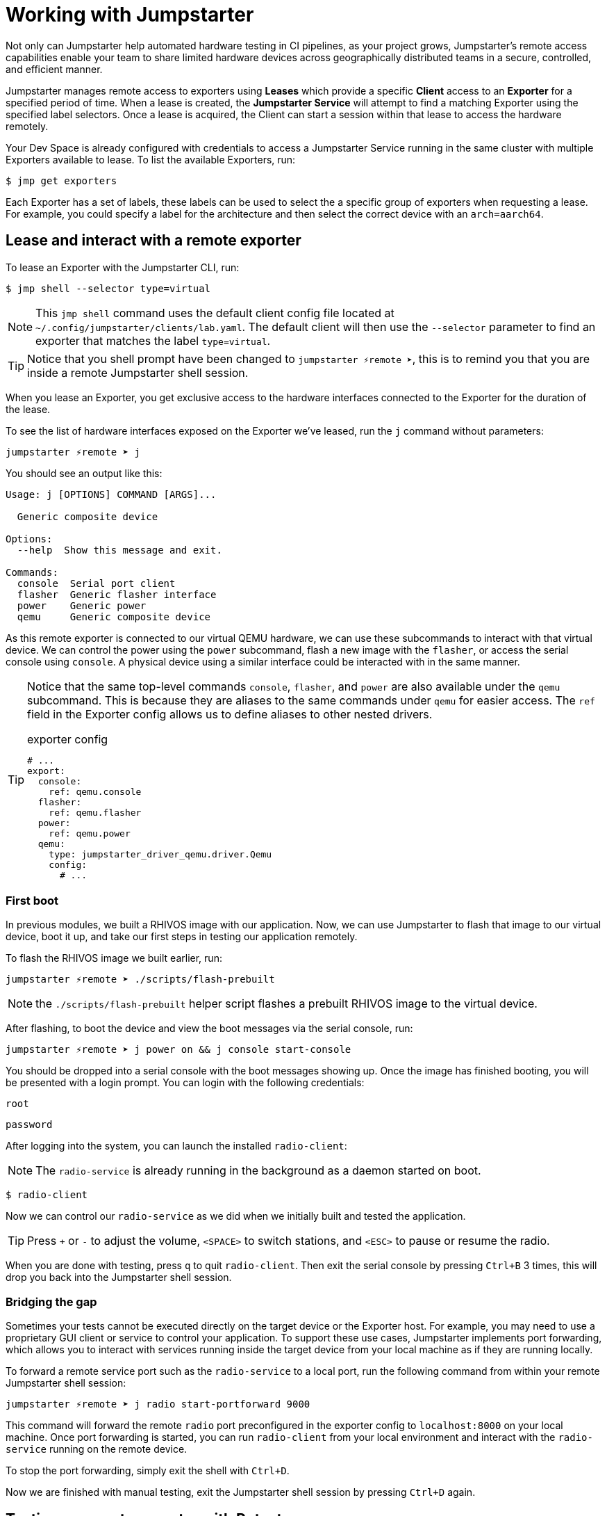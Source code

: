 = Working with Jumpstarter

Not only can Jumpstarter help automated hardware testing in CI pipelines, as your project grows, Jumpstarter's remote access capabilities enable your team to share limited hardware devices across geographically distributed teams in a secure, controlled, and efficient manner.

Jumpstarter manages remote access to exporters using **Leases** which provide a specific **Client** access to an **Exporter** for a specified period of time. When a lease is created, the **Jumpstarter Service** will attempt to find a matching Exporter using the specified label selectors. Once a lease is acquired, the Client can start a session within that lease to access the hardware remotely.

Your Dev Space is already configured with credentials to access a Jumpstarter Service running in the same cluster with multiple Exporters available to lease. To list the available  Exporters, run:

[,console]
----
$ jmp get exporters
----

Each Exporter has a set of labels, these labels can be used to select the a specific group of exporters when requesting a lease. For example, you could specify a label for the architecture and then select the correct device with an `arch=aarch64`.

[#jmpexporterlease]
== Lease and interact with a remote exporter

To lease an Exporter with the Jumpstarter CLI, run:

[,console]
----
$ jmp shell --selector type=virtual
----

NOTE: This `jmp shell` command uses the default client config file located at `~/.config/jumpstarter/clients/lab.yaml`. The default client will then use the `--selector` parameter to find an exporter that matches the label `type=virtual`.

TIP: Notice that you shell prompt have been changed to `jumpstarter ⚡remote ➤`, this is to remind you that you are inside a remote Jumpstarter shell session.

When you lease an Exporter, you get exclusive access to the hardware interfaces connected to the Exporter for the duration of the lease.

To see the list of hardware interfaces exposed on the Exporter we've leased, run the `j` command without parameters:

[,console]
----
jumpstarter ⚡remote ➤ j
----

You should see an output like this:

[source,text]
----
Usage: j [OPTIONS] COMMAND [ARGS]...

  Generic composite device

Options:
  --help  Show this message and exit.

Commands:
  console  Serial port client
  flasher  Generic flasher interface
  power    Generic power
  qemu     Generic composite device
----

As this remote exporter is connected to our virtual QEMU hardware, we can use these subcommands to interact with that virtual device. We can control the power using the `power` subcommand, flash a new image with the `flasher`, or access the serial console using `console`. A physical device using a similar interface could be interacted with in the same manner.

[TIP]
====
Notice that the same top-level commands `console`, `flasher`, and `power` are also available under the `qemu` subcommand. This is because they are aliases to the same commands under `qemu` for easier access. The `ref` field in the Exporter config allows us to define aliases to other nested drivers.

.exporter config
[source,yaml]
----
# ...
export:
  console:
    ref: qemu.console
  flasher:
    ref: qemu.flasher
  power:
    ref: qemu.power
  qemu:
    type: jumpstarter_driver_qemu.driver.Qemu
    config:
      # ...
----
====

=== First boot

In previous modules, we built a RHIVOS image with our application. Now, we can use Jumpstarter to flash that image to our virtual device, boot it up, and take our first steps in testing our application remotely.

To flash the RHIVOS image we built earlier, run:

[,console]
----
jumpstarter ⚡remote ➤ ./scripts/flash-prebuilt
----

NOTE: the `./scripts/flash-prebuilt` helper script flashes a prebuilt RHIVOS image to the virtual device.

After flashing, to boot the device and view the boot messages via the serial console, run:

[,console]
----
jumpstarter ⚡remote ➤ j power on && j console start-console
----

You should be dropped into a serial console with the boot messages showing up. Once the image has finished booting, you will be presented with a login prompt. You can login with the following credentials:

[username,console]
----
root
----

[password,console]
----
password
----

After logging into the system, you can launch the installed `radio-client`:

[NOTE]
====
The `radio-service` is already running in the background as a daemon started on boot.
====

[,console]
----
$ radio-client
----

Now we can control our `radio-service` as we did when we initially built and tested the application.

[TIP]
====
Press `+` or `-` to adjust the volume, `<SPACE>` to switch stations, and `<ESC>` to pause or resume the radio.
====

When you are done with testing, press `q` to quit `radio-client`. Then exit the serial console by pressing `Ctrl+B` 3 times, this will drop you back into the Jumpstarter shell session.

=== Bridging the gap

Sometimes your tests cannot be executed directly on the target device or the Exporter host. For example, you may need to use a proprietary GUI client or service to control your application. To support these use cases, Jumpstarter implements port forwarding, which allows you to interact with services running inside the target device from your local machine as if they are running locally.

To forward a remote service port such as the `radio-service` to a local port, run the following command from within your remote Jumpstarter shell session:

[,console]
----
jumpstarter ⚡remote ➤ j radio start-portforward 9000
----

This command will forward the remote `radio` port preconfigured in the exporter config to `localhost:8000` on your local machine. Once port forwarding is started, you can run `radio-client` from your local environment and interact with the `radio-service` running on the remote device.

To stop the port forwarding, simply exit the shell with `Ctrl+D`.

Now we are finished with manual testing, exit the Jumpstarter shell session by pressing `Ctrl+D` again.

[#jmptestingpytest]
== Testing on remote exporter with Pytest

While connecting to a Jumpstarter Exporter remotely to execute our tests is already a huge step forward from the traditional ways of hardware testing, by combining the Jumpstater Python API with the pytest unit test framework, we can further improve our test process to be more automated and reliable.

TIP: You can use any testing framework with Jumpstarter, not only pytest. But we recommend pytest due to its simplicity and popularity.

An example pytest script using Jumpstarter would look like this:

.basic_test.py
[source,python]
----
from jumpstarter_testing import JumpstarterTest
import pytest

class TestRHIVOS(JumpstarterTest):
    @pytest.fixture(autouse=True, scope="session")
    def prepare(self, dut):
        dut.power.off()
        dut.flasher.flash("simple.qcow2")
        dut.power.on()

    def test_kernel_version(self, dut):
        with dut.shell() as shell:
          assert shell.run("uname -r").stdout.strip().startswith("6.11.4")

    def test_radio_client_installed(self, dut):
        with dut.shell() as shell:
          assert shell.run("which radio-client").stdout.strip() == "/usr/bin/radio-client"
----

Let's explore the script line by line.

.import
[source,python]
----
from jumpstarter_testing import JumpstarterTest
import pytest
----

The first part are the import statements, saying that we would be using the `JumpstarterTest` helper from the `jumpstarter_testing` package, as well as the `pytest` package.

.setup
[source,python]
----
class TestRHIVOS(JumpstarterTest):
    @pytest.fixture(autouse=True, scope="session")
    def prepare(self, dut):
        dut.power.off()
        dut.flasher.flash("simple.qcow2")
        dut.power.on()
----

The second part is how we set up the device under test for the remainder of the tests. So we base our test `TestRHIVOS` on the `JumpstarterTest` helper class, which provides the required logics for connecting to our Exporter. Then we have a `prepare` fixture that is auto used, which means it would be automatically executed before the test cases, and session scoped, which means it would only be executed once per test session, since we don't have to reflash our device under test in-between test cases.

TIP: In testing, a fixture provides a defined, reliable and consistent context for the tests. This could include environment (for example a database configured with known parameters) or content (such as a dataset), and in our case, a device with a given disk image flashed and booted up.

.cases
[source,python]
----
    def test_kernel_version(self, dut):
        with dut.shell() as shell:
          assert shell.run("uname -r").stdout.strip().startswith("6.11.4")

    def test_radio_client_installed(self, dut):
        with dut.shell() as shell:
          assert shell.run("which radio-client").stdout.strip() == "/usr/bin/radio-client"
----

And finally, the test cases, here we only have two test cases, one is `test_kernel_version`, which executes the `uname` command and checks if the kernel version matches our desired version of `6.11.4`, another is `test_radio_client_installed`, which checks if `radio-client` is properly installed in the image at our desired location.

To lease another Exporter and execute our test cased on it, run:

[source,bash]
----
jmp shell --selector type=virtual -- pytest basic_test.py
----
